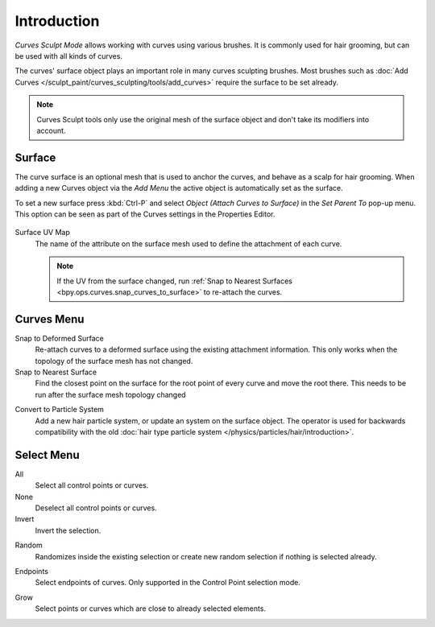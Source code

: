 
************
Introduction
************

*Curves Sculpt Mode* allows working with curves using various brushes.
It is commonly used for hair grooming, but can be used with all kinds of curves.

The curves' surface object plays an important role in many curves sculpting brushes.
Most brushes such as :doc:`Add Curves </sculpt_paint/curves_sculpting/tools/add_curves>`
require the surface to be set already.

.. note::

    Curves Sculpt tools only use the original mesh of the surface object and don't take its modifiers into account.


.. _bpy.types.Curves.surface:

Surface
=======

The curve surface is an optional mesh that is used to anchor the curves, and behave as a scalp for hair grooming.
When adding a new Curves object via the `Add Menu` the active object is automatically set as the surface.

To set a new surface press :kbd:`Ctrl-P` and select *Object (Attach Curves to Surface)*
in the *Set Parent To* pop-up menu. This option can be seen as part of the Curves settings in the Properties Editor.

.. figure:: /images/sculpt-paint_sculpting_curves-surface.png

.. _bpy.types.Curves.surface_uv_map:

Surface UV Map
   The name of the attribute on the surface mesh used to define the attachment of each curve.

   .. note::

      If the UV from the surface changed,
      run :ref:`Snap to Nearest Surfaces <bpy.ops.curves.snap_curves_to_surface>` to re-attach the curves.


Curves Menu
===========

.. _bpy.ops.curves.snap_curves_to_surface:

Snap to Deformed Surface
   Re-attach curves to a deformed surface using the existing attachment information.
   This only works when the topology of the surface mesh has not changed.

Snap to Nearest Surface
   Find the closest point on the surface for the root point of every curve and move the root there.
   This needs to be run after the surface mesh topology changed

.. _bpy.ops.curves.convert_to_particle_system:

Convert to Particle System
   Add a new hair particle system, or update an system on the surface object.
   The operator is used for backwards compatibility with the old
   :doc:`hair type particle system </physics/particles/hair/introduction>`.


Select Menu
===========

.. _bpy.ops.sculpt_curves.select_all:

All
   Select all control points or curves.

None
   Deselect all control points or curves.

Invert
   Invert the selection.

.. _bpy.ops.sculpt_curves.select_random:

Random
   Randomizes inside the existing selection or create new random selection if nothing is selected already.

.. _bpy.ops.sculpt_curves.select_end:

Endpoints
   Select endpoints of curves.
   Only supported in the Control Point selection mode.

.. _bpy.ops.sculpt_curves.select_grow:

Grow
   Select points or curves which are close to already selected elements.
